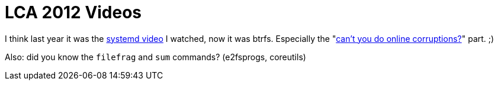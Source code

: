 = LCA 2012 Videos

:slug: lca-2012-videos
:category: en
:date: 2012-01-26T01:40:01Z
I think last year it was the
http://0pointer.de/blog/projects/lca2011-video.html[systemd video] I watched,
now it was btrfs. Especially the
"http://www.youtube.com/watch?v=hxWuaozpe2I#t=16m50s[can't you do online
corruptions?]" part. ;)

Also: did you know the `filefrag` and `sum` commands? (e2fsprogs, coreutils)
